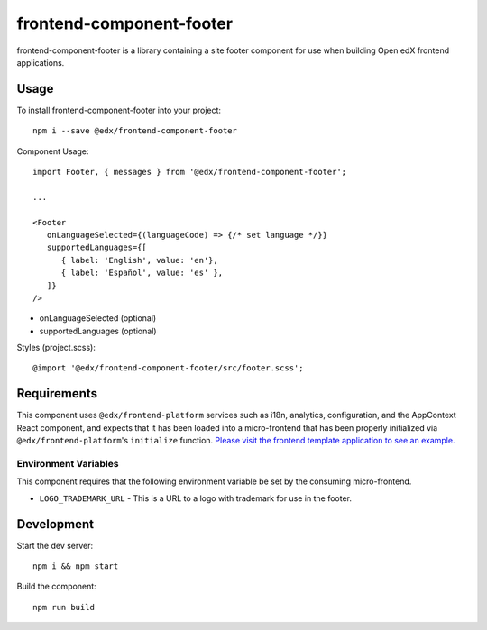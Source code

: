frontend-component-footer
=========================

|Build Status| |Coveralls| |npm_version| |npm_downloads| |license|
|semantic-release|

frontend-component-footer is a library containing a site footer
component for use when building Open edX frontend applications.

Usage
-----

To install frontend-component-footer into your project::

   npm i --save @edx/frontend-component-footer

Component Usage::

   import Footer, { messages } from '@edx/frontend-component-footer';

   ...

   <Footer
      onLanguageSelected={(languageCode) => {/* set language */}}
      supportedLanguages={[
         { label: 'English', value: 'en'},
         { label: 'Español', value: 'es' },
      ]}
   />

- onLanguageSelected (optional)
- supportedLanguages (optional)

Styles (project.scss)::

   @import '@edx/frontend-component-footer/src/footer.scss';


Requirements
------------

This component uses ``@edx/frontend-platform`` services such as i18n, analytics, configuration, and the AppContext React component, and expects that it has been loaded into a micro-frontend that has been properly initialized via ``@edx/frontend-platform``'s ``initialize`` function.  `Please visit the frontend template application to see an example. <https://github.com/edx/frontend-template-application/blob/master/src/index.jsx>`_ 

Environment Variables
^^^^^^^^^^^^^^^^^^^^^

This component requires that the following environment variable be set by the consuming micro-frontend.  

* ``LOGO_TRADEMARK_URL`` - This is a URL to a logo with trademark for use in the footer.  

Development
-----------

Start the dev server::

   npm i && npm start

Build the component::

   npm run build

.. |Build Status| image:: https://api.travis-ci.com/edx/frontend-component-footer.svg?branch=master
   :target: https://travis-ci.com/edx/frontend-component-footer
.. |Coveralls| image:: https://img.shields.io/coveralls/edx/frontend-component-footer.svg?branch=master
   :target: https://coveralls.io/github/edx/frontend-component-footer
.. |npm_version| image:: https://img.shields.io/npm/v/@edx/frontend-component-footer.svg
   :target: @edx/frontend-component-footer
.. |npm_downloads| image:: https://img.shields.io/npm/dt/@edx/frontend-component-footer.svg
   :target: @edx/frontend-component-footer
.. |license| image:: https://img.shields.io/npm/l/@edx/frontend-component-footer.svg
   :target: @edx/frontend-component-footer
.. |semantic-release| image:: https://img.shields.io/badge/%20%20%F0%9F%93%A6%F0%9F%9A%80-semantic--release-e10079.svg
   :target: https://github.com/semantic-release/semantic-release
